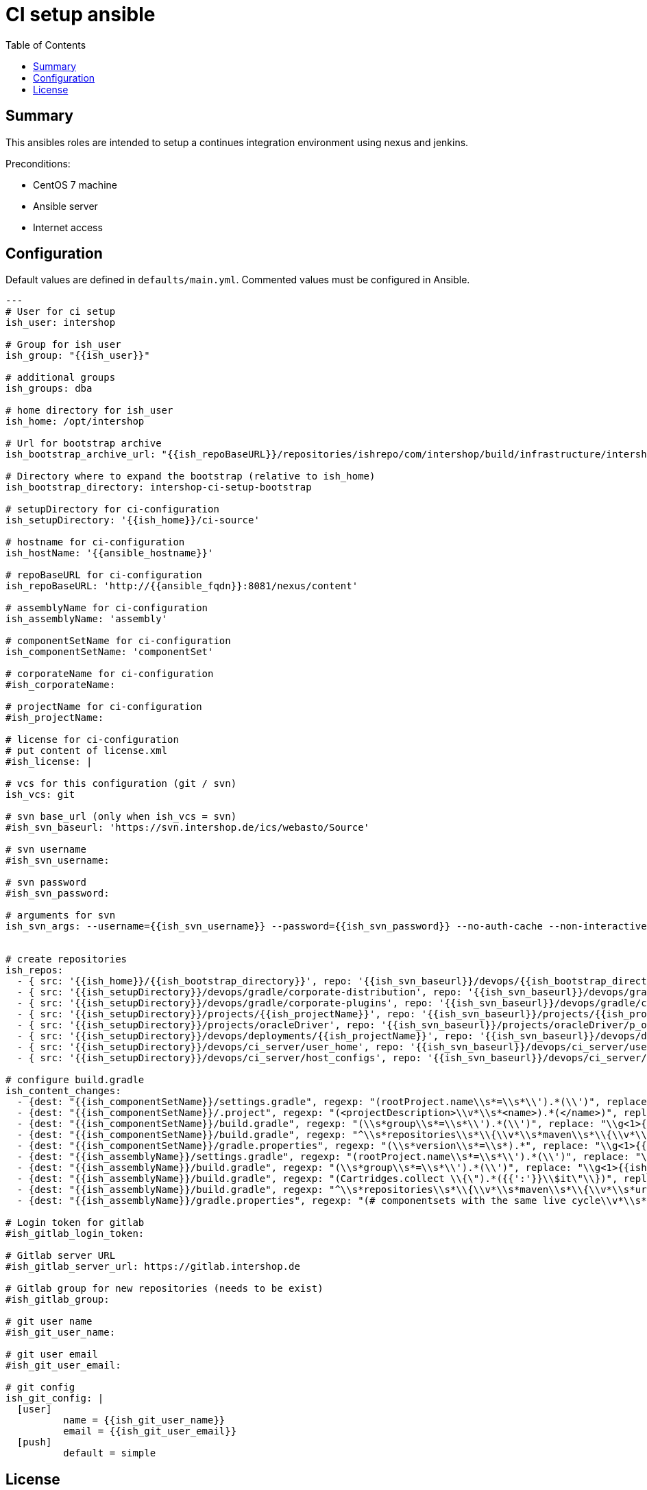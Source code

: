 = CI setup ansible
:latestRevision: 1.0.0
:toc:

== Summary
This ansibles roles are intended to setup a continues integration environment using nexus and jenkins.

Preconditions:

* CentOS 7 machine
* Ansible server
* Internet access

== Configuration
Default values are defined in `defaults/main.yml`. Commented values must be configured in Ansible.
```
---
# User for ci setup
ish_user: intershop

# Group for ish_user
ish_group: "{{ish_user}}"

# additional groups
ish_groups: dba

# home directory for ish_user
ish_home: /opt/intershop

# Url for bootstrap archive
ish_bootstrap_archive_url: "{{ish_repoBaseURL}}/repositories/ishrepo/com/intershop/build/infrastructure/intershop-ci-setup-bootstrap/3.3.0/intershop-ci-setup-bootstrap-3.3.0.zip"

# Directory where to expand the bootstrap (relative to ish_home)
ish_bootstrap_directory: intershop-ci-setup-bootstrap

# setupDirectory for ci-configuration
ish_setupDirectory: '{{ish_home}}/ci-source'

# hostname for ci-configuration
ish_hostName: '{{ansible_hostname}}'

# repoBaseURL for ci-configuration
ish_repoBaseURL: 'http://{{ansible_fqdn}}:8081/nexus/content'

# assemblyName for ci-configuration
ish_assemblyName: 'assembly'

# componentSetName for ci-configuration
ish_componentSetName: 'componentSet'

# corporateName for ci-configuration
#ish_corporateName:

# projectName for ci-configuration
#ish_projectName:

# license for ci-configuration
# put content of license.xml
#ish_license: |

# vcs for this configuration (git / svn)
ish_vcs: git

# svn base_url (only when ish_vcs = svn)
#ish_svn_baseurl: 'https://svn.intershop.de/ics/webasto/Source'

# svn username
#ish_svn_username:

# svn password
#ish_svn_password:

# arguments for svn
ish_svn_args: --username={{ish_svn_username}} --password={{ish_svn_password}} --no-auth-cache --non-interactive


# create repositories
ish_repos:
  - { src: '{{ish_home}}/{{ish_bootstrap_directory}}', repo: '{{ish_svn_baseurl}}/devops/{{ish_bootstrap_directory}}' }
  - { src: '{{ish_setupDirectory}}/devops/gradle/corporate-distribution', repo: '{{ish_svn_baseurl}}/devops/gradle/corporate-distribution' }
  - { src: '{{ish_setupDirectory}}/devops/gradle/corporate-plugins', repo: '{{ish_svn_baseurl}}/devops/gradle/corporate-plugins' }
  - { src: '{{ish_setupDirectory}}/projects/{{ish_projectName}}', repo: '{{ish_svn_baseurl}}/projects/{{ish_projectName}}' }
  - { src: '{{ish_setupDirectory}}/projects/oracleDriver', repo: '{{ish_svn_baseurl}}/projects/oracleDriver/p_oracle' }
  - { src: '{{ish_setupDirectory}}/devops/deployments/{{ish_projectName}}', repo: '{{ish_svn_baseurl}}/devops/deployments/{{ish_projectName}}' }
  - { src: '{{ish_setupDirectory}}/devops/ci_server/user_home', repo: '{{ish_svn_baseurl}}/devops/ci_server/user_home' }
  - { src: '{{ish_setupDirectory}}/devops/ci_server/host_configs', repo: '{{ish_svn_baseurl}}/devops/ci_server/host_configs' }

# configure build.gradle
ish_content_changes:
  - {dest: "{{ish_componentSetName}}/settings.gradle", regexp: "(rootProject.name\\s*=\\s*\\').*(\\')", replace: "\\g<1>{{ish_componentSetName}}\\g<2>" }
  - {dest: "{{ish_componentSetName}}/.project", regexp: "(<projectDescription>\\v*\\s*<name>).*(</name>)", replace: "\\g<1>{{ish_componentSetName}}\\g<2>" }
  - {dest: "{{ish_componentSetName}}/build.gradle", regexp: "(\\s*group\\s*=\\s*\\').*(\\')", replace: "\\g<1>{{ish_corporateName}}\\g<2>" }
  - {dest: "{{ish_componentSetName}}/build.gradle", regexp: "^\\s*repositories\\s*\\{\\v*\\s*maven\\s*\\{\\v*\\s*url.*?\\v*\\s*\\}\\v*\\s*\\}\\v*", replace: "" }
  - {dest: "{{ish_componentSetName}}/gradle.properties", regexp: "(\\s*version\\s*=\\s*).*", replace: "\\g<1>{{ish_version}}" }
  - {dest: "{{ish_assemblyName}}/settings.gradle", regexp: "(rootProject.name\\s*=\\s*\\').*(\\')", replace: "\\g<1>{{ish_assemblyName}}\\g<2>" }
  - {dest: "{{ish_assemblyName}}/build.gradle", regexp: "(\\s*group\\s*=\\s*\\').*(\\')", replace: "\\g<1>{{ish_corporateName}}\\g<2>" }
  - {dest: "{{ish_assemblyName}}/build.gradle", regexp: "(Cartridges.collect \\{\").*({{':'}}\\$it\"\\})", replace: "\\g<1>{{ish_corporateName}}\\g<2>" }
  - {dest: "{{ish_assemblyName}}/build.gradle", regexp: "^\\s*repositories\\s*\\{\\v*\\s*maven\\s*\\{\\v*\\s*url.*?\\v*\\s*\\}\\v*\\s*\\}\\v*", replace: "" }
  - {dest: "{{ish_assemblyName}}/gradle.properties", regexp: "(# componentsets with the same live cycle\\v*\\s*filter).*$", replace: "\\g<1>.{{ish_corporateName}}.{{ish_componentSetName}} = {{ish_version}}%suffix%" }
  
# Login token for gitlab
#ish_gitlab_login_token:

# Gitlab server URL
#ish_gitlab_server_url: https://gitlab.intershop.de

# Gitlab group for new repositories (needs to be exist)
#ish_gitlab_group:

# git user name
#ish_git_user_name:

# git user email
#ish_git_user_email:

# git config
ish_git_config: |
  [user]
          name = {{ish_git_user_name}}
          email = {{ish_git_user_email}}
  [push]
          default = simple
       
```
== License

Copyright 2014-2016 Intershop Communications.

Licensed under the Apache License, Version 2.0 (the "License"); you may not use this file except in compliance with the License. You may obtain a copy of the License at

http://www.apache.org/licenses/LICENSE-2.0

Unless required by applicable law or agreed to in writing, software distributed under the License is distributed on an "AS IS" BASIS, WITHOUT WARRANTIES OR CONDITIONS OF ANY KIND, either express or implied. See the License for the specific language governing permissions and limitations under the License.